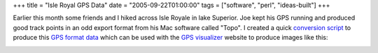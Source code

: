 +++
title = "Isle Royal GPS Data"
date = "2005-09-22T01:00:00"
tags = ["software", "perl", "ideas-built"]
+++



Earlier this month some friends and I hiked across Isle Royale in lake Superior.  Joe kept his GPS running and produced good track points in an odd export format from his Mac software called "Topo".  I created a quick `conversion script`_ to produce this `GPS format data`_ which can be used with the `GPS visualizer`_ website to produce images like this:

|isle-royale.png|







.. _conversion script: /unblog/attachments/2005-09-22-convert.pl

.. _GPS format data: /unblog/attachments/2005-09-22-isle-royale.gpx.xml

.. _GPS visualizer: http://gpsvisualizer.com


.. |isle-royale.png| image:: /unblog/attachments/2005-09-22-isle-royale.png


.. date: 1127365200
.. tags: perl,ideas-built,software
